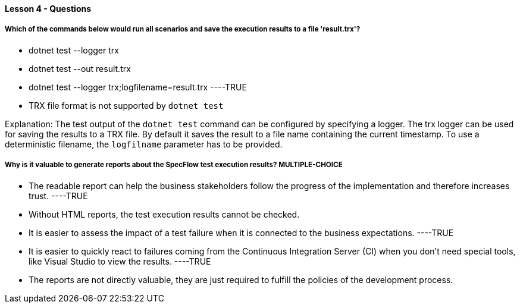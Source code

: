 ==== Lesson 4 - Questions


===== Which of the commands below would run all scenarios and save the execution results to a file 'result.trx'?

* dotnet test --logger trx
* dotnet test --out result.trx
* dotnet test --logger trx;logfilename=result.trx ----TRUE
* TRX file format is not supported by `dotnet test`

Explanation:
The test output of the `dotnet test` command can be configured by specifying a logger. The trx logger can be used for saving the results to a TRX file. By default it saves the result to a file name containing the current timestamp. To use a deterministic filename, the `logfilname` parameter has to be provided.


===== Why is it valuable to generate reports about the SpecFlow test execution results? ** MULTIPLE-CHOICE **

* The readable report can help the business stakeholders follow the progress of the implementation and therefore increases trust. ----TRUE
* Without HTML reports, the test execution results cannot be checked.
* It is easier to assess the impact of a test failure when it is connected to the business expectations. ----TRUE
* It is easier to quickly react to failures coming from the Continuous Integration Server (CI) when you don't need special tools, like Visual Studio to view the results. ----TRUE
* The reports are not directly valuable, they are just required to fulfill the policies of the development process.
